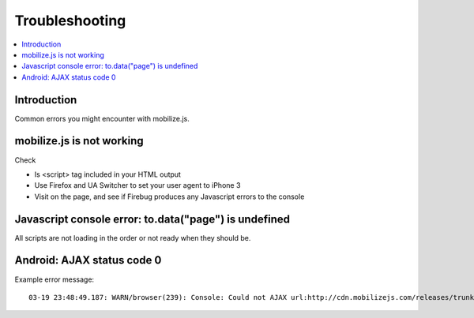 ====================
 Troubleshooting
====================

.. contents :: :local:

Introduction
=============

Common errors you might encounter with mobilize.js.

mobilize.js is not working
==============================

Check

* Is <script> tag included in your HTML output

* Use Firefox and UA Switcher to set your user agent to iPhone 3

* Visit on the page, and see if Firebug produces any Javascript errors to the console

Javascript console error: to.data("page") is undefined
==========================================================

All scripts are not loading in the order or not ready when they should be.

Android: AJAX status code 0
=============================

Example error message::

    03-19 23:48:49.187: WARN/browser(239): Console: Could not AJAX url:http://cdn.mobilizejs.com/releases/trunk/js/mobilize.wordpress.mobile.min.js got status:0 http://cdn.mobilizejs.com/releases/trunk/js/mobilize.wordpress.min.js?ver=3.1:1



